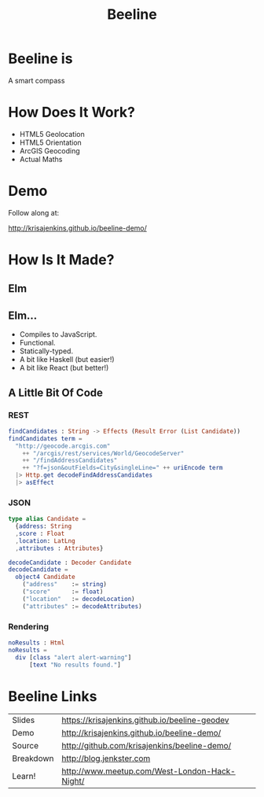 #+OPTIONS: toc:nil num:nil
#+OPTIONS: reveal_history:t
#+REVEAL_THEME: black
#+REVEAL_TRANS: convex
#+REVEAL_ROOT: reveal.js
#+REVEAL_EXTRA_CSS:
#+COPYRIGHT: © Kris Jenkins, 2015
#+AUTHOR:
#+TITLE: Beeline
#+EMAIL: @krisajenkins

* Beeline is
A smart compass
* How Does It Work?
- HTML5 Geolocation
- HTML5 Orientation
- ArcGIS Geocoding
- Actual Maths
* Demo
Follow along at:

http://krisajenkins.github.io/beeline-demo/

* How Is It Made?
** Elm
** Elm...
- Compiles to JavaScript.
- Functional.
- Statically-typed.
- A bit like Haskell (but easier!)
- A bit like React (but better!)

** A Little Bit Of Code

*** REST
#+BEGIN_SRC elm
findCandidates : String -> Effects (Result Error (List Candidate))
findCandidates term =
  "http://geocode.arcgis.com"
    ++ "/arcgis/rest/services/World/GeocodeServer"
    ++ "/findAddressCandidates"
    ++ "?f=json&outFields=City&singleLine=" ++ uriEncode term
  |> Http.get decodeFindAddressCandidates
  |> asEffect
#+END_SRC

*** JSON
#+BEGIN_SRC elm
type alias Candidate =
  {address: String
  ,score : Float
  ,location: LatLng
  ,attributes : Attributes}

decodeCandidate : Decoder Candidate
decodeCandidate =
  object4 Candidate
    ("address"    := string)
    ("score"      := float)
    ("location"   := decodeLocation)
    ("attributes" := decodeAttributes)
#+END_SRC

*** Rendering
#+BEGIN_SRC elm
noResults : Html
noResults =
  div [class "alert alert-warning"]
      [text "No results found."]
#+END_SRC

* Beeline Links

| Slides    | https://krisajenkins.github.io/beeline-geodev |
| Demo      | http://krisajenkins.github.io/beeline-demo/   |
| Source    | http://github.com/krisajenkins/beeline-demo/  |
| Breakdown | http://blog.jenkster.com                      |
| Learn!    | http://www.meetup.com/West-London-Hack-Night/ |

